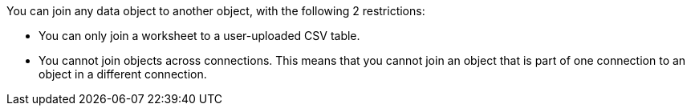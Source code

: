 You can join any data object to another object, with the following 2 restrictions:

* You can only join a worksheet to a user-uploaded CSV table.

* You cannot join objects across connections. This means that you cannot join an object that is part of one connection to an object in a different connection.